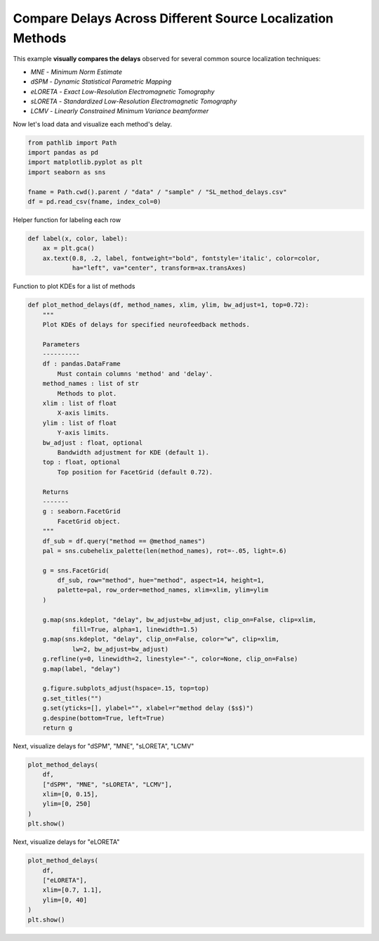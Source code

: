 
.. DO NOT EDIT.
.. THIS FILE WAS AUTOMATICALLY GENERATED BY SPHINX-GALLERY.
.. TO MAKE CHANGES, EDIT THE SOURCE PYTHON FILE:
.. "auto_examples/plot_sl_method_delays.py"
.. LINE NUMBERS ARE GIVEN BELOW.

.. only:: html

    .. note::
        :class: sphx-glr-download-link-note

        :ref:`Go to the end <sphx_glr_download_auto_examples_plot_sl_method_delays.py>`
        to download the full example code.

.. rst-class:: sphx-glr-example-title

.. _sphx_glr_auto_examples_plot_sl_method_delays.py:


Compare Delays Across Different Source Localization Methods
===========================================================

This example **visually compares the delays** observed for several common source
localization techniques:

- *MNE* - *Minimum Norm Estimate*
- *dSPM* - *Dynamic Statistical Parametric Mapping*
- *eLORETA* - *Exact Low-Resolution Electromagnetic Tomography*
- *sLORETA* - *Standardized Low-Resolution Electromagnetic Tomography*
- *LCMV* - *Linearly Constrained Minimum Variance beamformer*

.. GENERATED FROM PYTHON SOURCE LINES 16-17

Now let's load data and visualize each method's delay.

.. GENERATED FROM PYTHON SOURCE LINES 17-25

.. code-block:: Python

    from pathlib import Path
    import pandas as pd
    import matplotlib.pyplot as plt
    import seaborn as sns

    fname = Path.cwd().parent / "data" / "sample" / "SL_method_delays.csv"
    df = pd.read_csv(fname, index_col=0)








.. GENERATED FROM PYTHON SOURCE LINES 26-27

Helper function for labeling each row

.. GENERATED FROM PYTHON SOURCE LINES 27-32

.. code-block:: Python

    def label(x, color, label):
        ax = plt.gca()
        ax.text(0.8, .2, label, fontweight="bold", fontstyle='italic', color=color,
                ha="left", va="center", transform=ax.transAxes)








.. GENERATED FROM PYTHON SOURCE LINES 33-34

Function to plot KDEs for a list of methods

.. GENERATED FROM PYTHON SOURCE LINES 34-79

.. code-block:: Python

    def plot_method_delays(df, method_names, xlim, ylim, bw_adjust=1, top=0.72):
        """
        Plot KDEs of delays for specified neurofeedback methods.

        Parameters
        ----------
        df : pandas.DataFrame
            Must contain columns 'method' and 'delay'.
        method_names : list of str
            Methods to plot.
        xlim : list of float
            X-axis limits.
        ylim : list of float
            Y-axis limits.
        bw_adjust : float, optional
            Bandwidth adjustment for KDE (default 1).
        top : float, optional
            Top position for FacetGrid (default 0.72).

        Returns
        -------
        g : seaborn.FacetGrid
            FacetGrid object.
        """
        df_sub = df.query("method == @method_names")
        pal = sns.cubehelix_palette(len(method_names), rot=-.05, light=.6)

        g = sns.FacetGrid(
            df_sub, row="method", hue="method", aspect=14, height=1,
            palette=pal, row_order=method_names, xlim=xlim, ylim=ylim
        )

        g.map(sns.kdeplot, "delay", bw_adjust=bw_adjust, clip_on=False, clip=xlim,
                fill=True, alpha=1, linewidth=1.5)
        g.map(sns.kdeplot, "delay", clip_on=False, color="w", clip=xlim,
                lw=2, bw_adjust=bw_adjust)
        g.refline(y=0, linewidth=2, linestyle="-", color=None, clip_on=False)
        g.map(label, "delay")

        g.figure.subplots_adjust(hspace=.15, top=top)
        g.set_titles("")
        g.set(yticks=[], ylabel="", xlabel=r"method delay ($s$)")
        g.despine(bottom=True, left=True)
        return g








.. GENERATED FROM PYTHON SOURCE LINES 80-81

Next, visualize delays for "dSPM", "MNE", "sLORETA", "LCMV"

.. GENERATED FROM PYTHON SOURCE LINES 81-89

.. code-block:: Python

    plot_method_delays(
        df,
        ["dSPM", "MNE", "sLORETA", "LCMV"],
        xlim=[0, 0.15],
        ylim=[0, 250]
    )
    plt.show()




.. image-sg:: /auto_examples/images/sphx_glr_plot_sl_method_delays_001.png
   :alt: plot sl method delays
   :srcset: /auto_examples/images/sphx_glr_plot_sl_method_delays_001.png
   :class: sphx-glr-single-img


.. rst-class:: sphx-glr-script-out

 .. code-block:: none

    /Users/payamsadeghishabestari/ANT/venv/lib/python3.10/site-packages/seaborn/axisgrid.py:123: UserWarning: Tight layout not applied. tight_layout cannot make Axes height small enough to accommodate all Axes decorations.
      self._figure.tight_layout(*args, **kwargs)
    /Users/payamsadeghishabestari/ANT/venv/lib/python3.10/site-packages/seaborn/axisgrid.py:123: UserWarning: Tight layout not applied. tight_layout cannot make Axes height small enough to accommodate all Axes decorations.
      self._figure.tight_layout(*args, **kwargs)
    /Users/payamsadeghishabestari/ANT/venv/lib/python3.10/site-packages/seaborn/axisgrid.py:123: UserWarning: Tight layout not applied. tight_layout cannot make Axes height small enough to accommodate all Axes decorations.
      self._figure.tight_layout(*args, **kwargs)
    /Users/payamsadeghishabestari/ANT/venv/lib/python3.10/site-packages/seaborn/axisgrid.py:123: UserWarning: Tight layout not applied. tight_layout cannot make Axes height small enough to accommodate all Axes decorations.
      self._figure.tight_layout(*args, **kwargs)




.. GENERATED FROM PYTHON SOURCE LINES 90-91

Next, visualize delays for "eLORETA"

.. GENERATED FROM PYTHON SOURCE LINES 91-97

.. code-block:: Python

    plot_method_delays(
        df,
        ["eLORETA"],
        xlim=[0.7, 1.1],
        ylim=[0, 40]
    )
    plt.show()


.. image-sg:: /auto_examples/images/sphx_glr_plot_sl_method_delays_002.png
   :alt: plot sl method delays
   :srcset: /auto_examples/images/sphx_glr_plot_sl_method_delays_002.png
   :class: sphx-glr-single-img






.. rst-class:: sphx-glr-timing

   **Total running time of the script:** (0 minutes 0.578 seconds)


.. _sphx_glr_download_auto_examples_plot_sl_method_delays.py:

.. only:: html

  .. container:: sphx-glr-footer sphx-glr-footer-example

    .. container:: sphx-glr-download sphx-glr-download-jupyter

      :download:`Download Jupyter notebook: plot_sl_method_delays.ipynb <plot_sl_method_delays.ipynb>`

    .. container:: sphx-glr-download sphx-glr-download-python

      :download:`Download Python source code: plot_sl_method_delays.py <plot_sl_method_delays.py>`

    .. container:: sphx-glr-download sphx-glr-download-zip

      :download:`Download zipped: plot_sl_method_delays.zip <plot_sl_method_delays.zip>`


.. only:: html

 .. rst-class:: sphx-glr-signature

    `Gallery generated by Sphinx-Gallery <https://sphinx-gallery.github.io>`_
